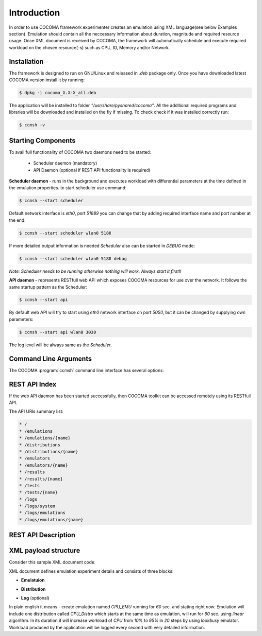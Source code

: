 Introduction
============
In order to use COCOMA framework experimenter creates an emulation using XML language(see below Examples section). Emulation should contain all the neccessary information 
about duration, magnitude and required resource usage. Once XML document is received by COCOMA, the framework will automatically schedule and execute 
required workload on the chosen resource(-s) such as CPU, IO, Memory and/or Network.   

Installation
------------
The framework is designed to run on GNU/Linux and released in *.deb* package only.
Once you have downloaded latest COCOMA version install it by running:

.. code-block:: bash
   
   $ dpkg -i cocoma_X.X-X_all.deb

The application will be installed to folder *"/usr/share/pyshared/cocoma"*. All the additional required programs and libraries will be downloaded and installed on the fly if missing.
To check check if it was installed correctly run:

.. code-block:: bash
   
   $ ccmsh -v  


Starting Components
-------------------
To avail full functionality of COCOMA two daemons need to be started: 

 * Scheduler daemon (mandatory)
 * API Daemon (optional if REST API functionality is required)

**Scheduler daemon** - runs in the background and executes workload with differential parameters at the time defined in the emulation properties.
to start scheduler use command:

.. code-block:: bash

   $ ccmsh --start scheduler
   
Default network interface is *eth0*, port *51889* you can change that by adding required interface name and port number at the end:

.. code-block:: bash

   $ ccmsh --start scheduler wlan0 5180

If more detailed output information is needed *Scheduler* also can be started in *DEBUG* mode:

.. code-block:: bash

   $ ccmsh --start scheduler wlan0 5180 debug 

*Note: Scheduler needs to be running otherwise nothing will work. Always start it first!!* 

**API daemon** - represents RESTfull web API which exposes COCOMA resources for use over the network. It follows the same startup pattern as the Scheduler:

.. code-block:: bash

   $ ccmsh --start api

By default web API will try to start using *eth0* network interface on port *5050*, but it can be changed by supplying own parameters:

.. code-block:: bash

   $ ccmsh --start api wlan0 3030

The log level will be always same as the *Scheduler*.

Command Line Arguments
----------------------
   
The COCOMA :program:`ccmsh` command line interface has several options:

.. program:: ccmsh

.. cmdoption:: -h, --help 
      
      Display help information of the available options

.. cmdoption:: -v, --version  

      Display installed version information of COCOMA

.. cmdoption:: -l, --list <emulation name>  

      Display list of all emulations that are scheduled or already finished. If emulation name is provided then will it will list information for that specific emulation
   
.. cmdoption:: -r, --results <emulation name>

      Display list of all emulation results that are scheduled or already finished. If emulation name is provided, then will it will list information for that specific emulation
    
.. cmdoption:: -j, --list-jobs 

      Querries scheduler for the list of jobs which is to be executed. Gives jobs names and planned execution time 
  
.. cmdoption:: -i, --dist <distribution name>

      Scans *"/usr/share/pyshared/cocoma/distributions"* folder and displays all available distribution modules.  If distribution name is provided, then it will list help information for that specific distribution 
  
.. cmdoption:: -e, --emu <emulator name>

      Scans *"/usr/share/pyshared/cocoma/emulators"* folder and displays all available emulator wrapper modules.  If emulator name is provided, then it will list help information for that specific emulator wrapper

.. cmdoption:: -x, --xml <file name>

      If you have a local XML file with emulation parameters, you can use it to create emulation.

.. cmdoption:: -n, --now (used with -x option only)

      If your local XML file emulation has set start date in past or in future, but you want to override it and start the test right now, without modifying the file, then you can add this option after the file name i.e. ``ccmsh -x <file name> -n``  

.. cmdoption:: -d, --delete <emulation name>

      Deletes specific emulation from the database, logs will remain and will be available until manualy deleted from *"/usr/share/pyshared/cocoma/logs"* folder   

.. cmdoption:: -p, --purge 

      Wipe all DB entries, removes all scheduled jobs, logs will remain and will be available until manualy deleted from *"/usr/share/pyshared/cocoma/logs"* folder 

.. cmdoption::     --start <api interface port>, <scheduler interface port>
      
      Launch Scheduler or API daemon by specifying network interface and port number i.e. ``ccmsh --start api eth0 2020`` or ``ccmsh --start scheduler eth0 3030`` . By default if interface is not specified then Scheduler daemon will run on *eth0* port *51889* and API daemon runs on *eth0* with port *5050*.
   
.. cmdoption::     --stop <api>, <scheduler> 
      
      Stop Scheduler or API daemon

.. cmdoption::     --show <api>, <scheduler>
      
      Show OS information on Scheduler or API daemon, displays PID numbers

REST API Index
--------------
If the web API daemon has been started successfully, then COCOMA toolkit can be accessed remotely using its RESTfull API.

The API URIs summary list:

.. code-block:: xml

   * /
   * /emulations
   * /emulations/{name}
   * /distributions
   * /distributions/{name}
   * /emulators
   * /emulators/{name}
   * /results
   * /results/{name}
   * /tests
   * /tests/{name}
   * /logs
   * /logs/system
   * /logs/emulations
   * /logs/emulations/{name}


REST API Description
--------------------


.. http:method:: GET /
   
   :title: root
   :response 200: 
   :response 404: 
 
   The **root** method returns *collection* of all the available resources. Example XML response:
   
   .. code-block:: xml

      <?xml version="1.0" ?>
      <root href="/">
        <version>0.1.1</version>
        <timestamp>1365518303.44</timestamp>
        <link href="/emulations" rel="emulations" type="application/vnd.bonfire+xml"/>
        <link href="/emulators" rel="emulators" type="application/vnd.bonfire+xml"/>
        <link href="/distributions" rel="distributions" type="application/vnd.bonfire+xml"/>
        <link href="/tests" rel="tests" type="application/vnd.bonfire+xml"/>
        <link href="/results" rel="results" type="application/vnd.bonfire+xml"/>
        <link href="/logs" rel="logs" type="application/vnd.bonfire+xml"/>
      </root> 

.. http:method:: GET /emulations
   
   :title: emulations
   :response 200: 
   :response 404: 

   The **emulations** method returns *collection* of all the available emulation resources. Example XML response:
   
   .. code-block:: xml

     <?xml version="1.0" ?>
      <collection href="/emulations" xmlns="http://127.0.0.1/cocoma">
        <items offset="0" total="3">
          <emulation href="/emulations/1-Emu-CPU-RAM-IO" id="1" name="1-Emu-CPU-RAM-IO" state="inactive"/>
          <emulation href="/emulations/2-CPU_EMU" id="2" name="2-CPU_EMU" state="inactive"/>
          <emulation href="/emulations/3-CPU_EMU" id="3" name="3-CPU_EMU" state="inactive"/>
        </items>
        <link href="/" rel="parent" type="application/vnd.bonfire+xml"/>
      </collection>


.. http:method:: GET /emulations/{name}

   :arg name: Name of emulation that you want to get more info
   :response 200: 
   :response 404: 
   
   Displays information about emulation by name. The returned *200-OK* XML is:
   
   .. code-block:: xml
   
      <?xml version="1.0" ?>
      <emulation href="/emulations/1-Emu-CPU-RAM-IO" xmlns="http://127.0.0.1/cocoma">
        <id>1</id>
        <emulationName>1-Emu-CPU-RAM-IO</emulationName>
        <emulationType>mix</emulationType>
        <resourceType>mix</resourceType>
        <emuStartTime>2013-04-09T13:00:01</emuStartTime>
        <emuStopTime>180</emuStopTime>
        <scheduledJobs>
          <jobsempty>No jobs are scheduled</jobsempty>
        </scheduledJobs>
        <distributions ID="1" name="Distro1">
          <startTime>5</startTime>
          <granularity>3</granularity>
          <duration>30</duration>
          <startload>10</startload>
          <stopload>90</stopload>
        </distributions>
        <distributions ID="2" name="Distro2">
          <startTime>5</startTime>
          <granularity>3</granularity>
          <duration>30</duration>
          <startload>10</startload>
          <stopload>90</stopload>
        </distributions>
        <link href="/" rel="parent" type="application/vnd.bonfire+xml"/>
        <link href="/emulations" rel="parent" type="application/vnd.bonfire+xml"/>
      </emulation>
     
   The returned *404 – Not Found* XML is:
   
   .. code-block:: xml
   
      <error>Emulation Name: 1-Emu-CPU-RAM-IO1 not found. Error:too many values to unpack</error>

      
.. http:method:: POST /emulations

   :param string XML: Emulation parameters defined via XML as shown in the examples section.
   :response 201: Emulation was created successfully
   :response 400:

   The returned *201-Created* XML:
   
   .. code-block:: xml   
   
      <?xml version="1.0" ?>
      <emulation href="/emulations/4-CPU_EMU" xmlns="http://127.0.0.1/cocoma">
        <ID>4-CPU_EMU</ID>
        <EmuNotes>OK</EmuNotes>
        <DistroNotes>OK</DistroNotes>
        <link href="/" rel="parent" type="application/vnd.bonfire+xml"/>
        <link href="/emulations" rel="parent" type="application/vnd.bonfire+xml"/>
      </emulation>

   The returned *400 – Bad Request* XML:
   
   .. code-block:: xml
    
    <?xml version="1.0" ?>
    <error>XML is not well formed Error: syntax error: line 1, column 0</error>

.. http:method:: GET /emulators

   :response 200: 
   :response 404: 
   
   Displays emulators list.
   The returned *200- OK* XML:
   
   .. code-block:: xml
   
      <?xml version="1.0" ?>
      <collection href="/emulators" xmlns="http://127.0.0.1/cocoma">
        <items offset="0" total="3">
          <emulator href="/emulators/lookbusy" name="lookbusy"/>
          <emulator href="/emulators/stressapptest" name="stressapptest"/>
          <emulator href="/emulators/iperf" name="iperf"/>
        </items>
        <link href="/" rel="parent" type="application/vnd.bonfire+xml"/>
      </collection>


.. http:method:: GET /emulators/{name}

   :arg name: Name of emulator that you want to get more info
   :response 200: 
   :response 404: 
   
   Displays information about emulator by name.
   The returned *200- OK* XML:
   
   .. code-block:: xml
   
      <?xml version="1.0" ?>
      <emulator href="/emulator/lookbusy" xmlns="http://127.0.0.1/cocoma">
        <info>
          Emulator lookbusy can be used for following resources:
          1)Loads CPU with parameters:
            ncpus - Number of CPUs to keep busy (default: autodetected)
            
          2)Loads Memory(MEM) with parameters:
            memSleep - Time to sleep between iterations, in usec (default 1000)
            
          3)Changing size of files to use during IO with parameters:
            ioBlockSize - Size of blocks to use for I/O in MB
            ioSleep - Time to sleep between iterations, in msec (default 100)
          
          
          XML block example:
          &lt;emulator-params&gt;
              &lt;resourceType&gt;CPU&lt;/resourceType&gt;
              &lt;ncpus&gt;0&lt;/ncpus&gt;
          &lt;/emulator-params&gt;
          
          </info>
        <link href="/" rel="parent" type="application/vnd.bonfire+xml"/>
        <link href="/emulators" rel="parent" type="application/vnd.bonfire+xml"/>
      </emulator>


.. http:method:: GET /distributions

   :response 200: 
   :response 404: 
   
   Displays distributions list.
   The returned *200- OK* XML:
   
   .. code-block:: xml
   
      <?xml version="1.0" ?>
      <collection href="/distributions" xmlns="http://127.0.0.1/cocoma">
        <items offset="0" total="3">
          <distribution href="/distributions/linear" name="linear"/>
          <distribution href="/distributions/linear_incr" name="linear_incr"/>
          <distribution href="/distributions/trapezoidal" name="trapezoidal"/>
        </items>
        <link href="/" rel="parent" type="application/vnd.bonfire+xml"/>
      </collection>


.. http:method:: GET /distributions/{name}

   :arg name: Name of distributions that you want to get more info
   :response 200: 
   :response 404: 
   
   Displays information about distributions by name.
   The returned *200- OK* XML:
   
   .. code-block:: xml
   
      <?xml version="1.0" ?>
      <distribution href="/distributions/linear" xmlns="http://127.0.0.1/cocoma">
        <info>Linear distribution takes in start and stop load parameters and gradually increasing resource workload. Can be used with CPU,MEM,IO,NET resource types.</info>
        <link href="/" rel="parent" type="application/vnd.bonfire+xml"/>
        <link href="/distributions" rel="parent" type="application/vnd.bonfire+xml"/>
      </distribution>


.. http:method:: GET /tests

   :response 200: 
   :response 404: 
   
   Displays tests list.
   The returned *200- OK* XML:
   
   .. code-block:: xml
   
      <?xml version="1.0" ?>
      <collection href="/tests" xmlns="http://127.0.0.1/cocoma">
        <items offset="0" total="20">
          <test href="/tests/01-CPU-Linear-Lookbusy_10-95.xml" name="01-CPU-Linear-Lookbusy_10-95.xml"/>
          <test href="/tests/03-NET-Linear_incr-Iperf-100-1000.xml" name="03-NET-Linear_incr-Iperf-100-1000.xml"/>
          <test href="/tests/02-IO-Linear-Stressapptest_1-10.xml" name="02-IO-Linear-Stressapptest_1-10.xml"/>
          <test href="/tests/02-IO-Linear_incr-Stressapptest_1-10.xml" name="02-IO-Linear_incr-Stressapptest_1-10.xml"/>
          <test href="/tests/02-MEM-Linear_incr-Stressapptest_100-1000.xml" name="02-MEM-Linear_incr-Stressapptest_100-1000.xml"/>
          <test href="/tests/01-CPU-Trapezoidal-Lookbusy_10-95.xml" name="01-CPU-Trapezoidal-Lookbusy_10-95.xml"/>
          <test href="/tests/01-IO-Trapezoidal-Lookbusy_1-10.xml" name="01-IO-Trapezoidal-Lookbusy_1-10.xml"/>
          <test href="/tests/01-NET_TEST.xml" name="01-NET_TEST.xml"/>
          <test href="/tests/03-MEM-500-1000MB-overlap.xml" name="03-MEM-500-1000MB-overlap.xml"/>
          <test href="/tests/01-CPU-Linear_incr-Lookbusy_10-95.xml" name="01-CPU-Linear_incr-Lookbusy_10-95.xml"/>
          <test href="/tests/01-IO-Linear_incr-Lookbusy_1-10.xml" name="01-IO-Linear_incr-Lookbusy_1-10.xml"/>
          <test href="/tests/02-IO-Trapezoidal-Stressapptest_1-10.xml" name="02-IO-Trapezoidal-Stressapptest_1-10.xml"/>
          <test href="/tests/03-CPU-opposite.xml" name="03-CPU-opposite.xml"/>
          <test href="/tests/01-MEM-Linear_incr-Lookbusy_100-1000.xml" name="01-MEM-Linear_incr-Lookbusy_100-1000.xml"/>
          <test href="/tests/03-MEM-500-1000MB.xml" name="03-MEM-500-1000MB.xml"/>
          <test href="/tests/03-MEM-Linear-Stressapptest_500-1000MB.xml" name="03-MEM-Linear-Stressapptest_500-1000MB.xml"/>
          <test href="/tests/01-MEM-Trapezoidal-Lookbusy_100-1000.xml" name="01-MEM-Trapezoidal-Lookbusy_100-1000.xml"/>
          <test href="/tests/02-MEM-Trapezoidal-Stressapptest_100-1000.xml" name="02-MEM-Trapezoidal-Stressapptest_100-1000.xml"/>
          <test href="/tests/03-NET-Trapezoidal-Iperf-100-1000.xml" name="03-NET-Trapezoidal-Iperf-100-1000.xml"/>
          <test href="/tests/01-IO-Linear-Lookbusy_1-10.xml" name="01-IO-Linear-Lookbusy_1-10.xml"/>
        </items>
        <link href="/" rel="parent" type="application/vnd.bonfire+xml"/>
      </collection>





.. http:method:: GET /tests/{name}

   :arg name: Name of tests that you want to get more info
   :response 200: 
   :response 404: 
   
   Displays Content of XML file.

.. http:method:: POST /tests

   :param string: name of the test that is located on COCOMA server
   :response 201: Emulation was created successfully
   :response 400:

   Create emulation from already available tests
   The returned *201- Created* XML:
   
   .. code-block:: xml
   
      <?xml version="1.0" ?>
      <test href="/tests/5-CPU_EMU" xmlns="http://127.0.0.1/cocoma">
        <emulationName>5-CPU_EMU</emulationName>
        <startTime>2013-04-09T18:57:32</startTime>
        <durationSec>60</durationSec>
      </test>
   
   The returned *400- Not Found* reply XML:
   
   .. code-block:: xml
         
      <?xml version="1.0" ?>
      <error>error message</error>

 
  
.. http:method:: GET /results

   :response 200: 
   :response 404: 
   
   Displays results list.
   The returned *200- OK* XML:
   
   .. code-block:: xml
   
      <?xml version="1.0" ?>
      <collection href="/results" xmlns="http://127.0.0.1/cocoma">
        <items offset="0" total="5">
          <results failedRuns="0" href="/results/1-Emu-CPU-RAM-IO" name="1-Emu-CPU-RAM-IO" state="inactive"/>
          <results failedRuns="0" href="/results/2-CPU_EMU" name="2-CPU_EMU" state="inactive"/>
          <results failedRuns="0" href="/results/3-CPU_EMU" name="3-CPU_EMU" state="inactive"/>
          <results failedRuns="0" href="/results/4-CPU_EMU" name="4-CPU_EMU" state="inactive"/>
          <results failedRuns="0" href="/results/5-CPU_EMU" name="5-CPU_EMU" state="inactive"/>
        </items>
        <link href="/" rel="parent" type="application/vnd.bonfire+xml"/>
      </collection>


.. http:method:: GET /results/{name}

   :arg name: Name of tests that you want to get more info
   :response 200: 
   :response 404: 
   
   Displays information about results by name.
   The returned *200- OK* XML:
   
   .. code-block:: xml
   
      <?xml version="1.0" ?>
      <results href="/results/1-Emu-CPU-RAM-IO" xmlns="http://127.0.0.1/cocoma">
        <emulationName>1-Emu-CPU-RAM-IO</emulationName>
        <totalRuns>6</totalRuns>
        <executedRuns>6</executedRuns>
        <failedRuns>0</failedRuns>
        <emuState>inactive</emuState>
      </results>




.. http:method:: GET /logs
   :response 200: 
   :response 404: 
   
   Displays logs list.
   The returned *200- OK* XML:
   
   .. code-block:: xml
   
      <?xml version="1.0" ?>
      <logs href="/logs">
        <link href="/logs/emulations" rel="emulations" type="application/vnd.bonfire+xml"/>
        <link href="/logs/system" rel="system" type="application/vnd.bonfire+xml"/>
      </logs>

   
.. http:method:: GET /logs/system

   :response 200: 
   :response 404: 
   
   Return Zip file with system logs.

.. http:method:: GET /logs/emulations

   :response 200: 
   :response 404: 
   
   Displays emulations logs list.
   The returned *200- OK* XML:
   
   .. code-block:: xml
   
      <?xml version="1.0" ?>
      <collection href="/logs/emulations" xmlns="http://127.0.0.1/cocoma">
        <items offset="0" total="3">
          <emulationLog href="/logs/emulations/3-CPU_EMU" name="3-CPU_EMU"/>
          <emulationLog href="/logs/emulations/5-CPU_EMU" name="5-CPU_EMU"/>
          <emulationLog href="/logs/emulations/4-CPU_EMU" name="4-CPU_EMU"/>
        </items>
        <link href="/" rel="parent" type="application/vnd.bonfire+xml"/>
        <link href="/logs" rel="parent" type="application/vnd.bonfire+xml"/>
      </collection>


.. http:method:: GET /logs/{name}

   :arg name: Name of emulation logs that you want to get more info
   :response 200: 
   :response 404: 
   
   Return Zip file with emulation logs.

XML payload structure
---------------------
Consider this sample XML document code:

.. code-block:: xml
   :linenos:
   
   <emulation>
     <emuname>CPU_EMU</emuname>
     <emuType>Mix</emuType>
     <emuresourceType>CPU</emuresourceType>
     <!--date format: 2014-10-10T10:10:10 -->
     <emustartTime>now</emustartTime>
     <!--duration in seconds -->
     <emustopTime>60</emustopTime>
     
     <distributions>
      
      <name>CPU_Distro</name>
        <startTime>0</startTime>
        <!--duration in seconds -->
        <duration>60</duration>
        <granularity>20</granularity>
        <distribution href="/distributions/linear" name="linear" />
        <!--cpu utilization distribution range-->
         <startLoad>10</startLoad>
         <stopLoad>95</stopLoad>
         
         <emulator href="/emulators/lookbusy" name="lookbusy" /> 
         <emulator-params>
           <!--more parameters will be added -->
           <resourceType>CPU</resourceType>
          <!--Number of CPUs to keep busy (default: autodetected)-->
          <ncpus>0</ncpus>
         </emulator-params>
         
     </distributions>

     <log>
      <!-- Use value "1" to enable logging(by default logging is off)  -->
      <enable>1</enable>
      <!-- Use seconds for setting probe intervals(if logging is enabled default is 3sec)  -->
      <frequency>1</frequency>
      <logLevel>debug</logLevel>
     </log>
     
   </emulation>


XML document defines emulation experiment details and consists of three blocks:

* **Emulatuion**
   
.. code-block:: xml
   :linenos:
   
   <emulation>
     <emuname>CPU_EMU</emuname>
     <emuType>Mix</emuType>
     <emuresourceType>CPU</emuresourceType>
     <!--date format: 2014-10-10T10:10:10 -->
     <emustartTime>now</emustartTime>
     <!--duration in seconds -->
     <emustopTime>60</emustopTime>
     ...
   </emulation>
   
* **Distribution**

.. code-block:: xml
   :linenos:

     <distributions>
      
      <name>CPU_Distro</name>
        <startTime>0</startTime>
        <!--duration in seconds -->
        <duration>60</duration>
        <granularity>20</granularity>
        <distribution href="/distributions/linear" name="linear" />
        <!--cpu utilization distribution range-->
         <startLoad>10</startLoad>
         <stopLoad>95</stopLoad>
         
         <emulator href="/emulators/lookbusy" name="lookbusy" />
         <emulator-params>
           <!--more parameters will be added -->
           <resourceType>CPU</resourceType>
          <!--Number of CPUs to keep busy (default: autodetected)-->
          <ncpus>0</ncpus>
         </emulator-params>
         
     </distributions>



* **Log** (optional)

.. code-block:: xml
   :linenos:

     <log>
      <!-- Use value "1" to enable logging(by default logging is off)  -->
      <enable>1</enable>
      <!-- Use seconds for setting probe intervals(if logging is enabled default is 3sec)  -->
      <frequency>1</frequency>
      <logLevel>debug</logLevel>
     </log>


In plain english it means - create emulation named *CPU_EMU* running for *60* sec. and stating right *now*. Emulation will include one distribution called *CPU_Distro* which starts at the same time as emulation, will run for *60* sec. using *linear* algorithm. In its duration it will increase workload of *CPU* from *10%* to *95%*  in *20* steps by using *lookbusy* emulator. Workload produced by the application will be logged every second with very detailed information.
